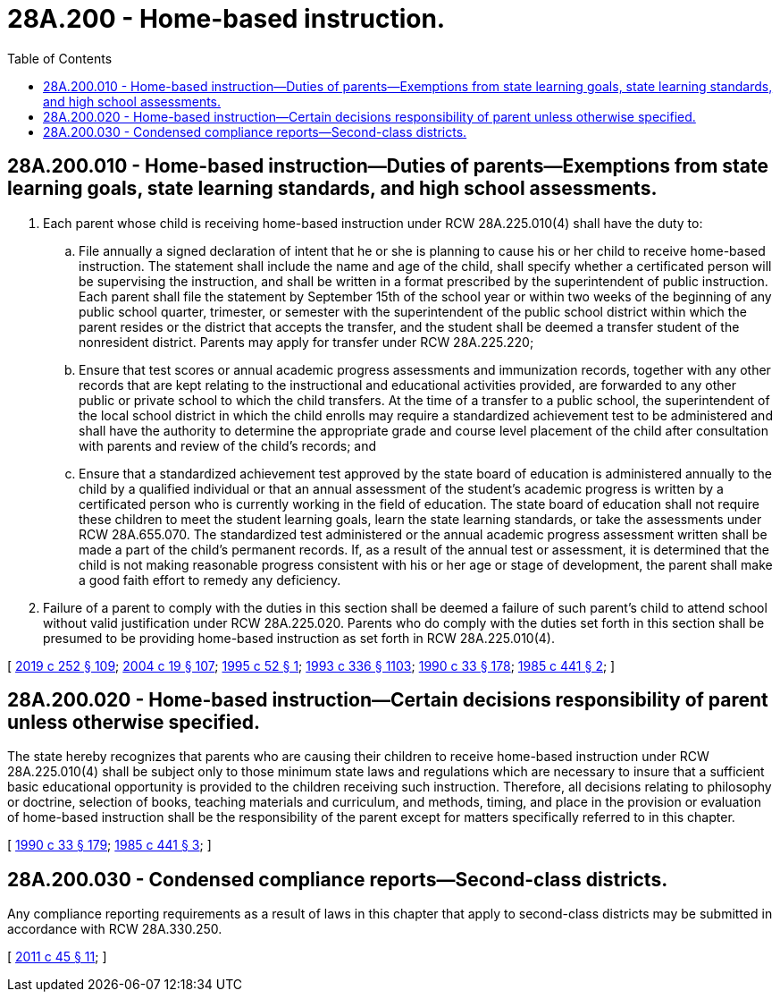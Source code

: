 = 28A.200 - Home-based instruction.
:toc:

== 28A.200.010 - Home-based instruction—Duties of parents—Exemptions from state learning goals, state learning standards, and high school assessments.
. Each parent whose child is receiving home-based instruction under RCW 28A.225.010(4) shall have the duty to:

.. File annually a signed declaration of intent that he or she is planning to cause his or her child to receive home-based instruction. The statement shall include the name and age of the child, shall specify whether a certificated person will be supervising the instruction, and shall be written in a format prescribed by the superintendent of public instruction. Each parent shall file the statement by September 15th of the school year or within two weeks of the beginning of any public school quarter, trimester, or semester with the superintendent of the public school district within which the parent resides or the district that accepts the transfer, and the student shall be deemed a transfer student of the nonresident district. Parents may apply for transfer under RCW 28A.225.220;

.. Ensure that test scores or annual academic progress assessments and immunization records, together with any other records that are kept relating to the instructional and educational activities provided, are forwarded to any other public or private school to which the child transfers. At the time of a transfer to a public school, the superintendent of the local school district in which the child enrolls may require a standardized achievement test to be administered and shall have the authority to determine the appropriate grade and course level placement of the child after consultation with parents and review of the child's records; and

.. Ensure that a standardized achievement test approved by the state board of education is administered annually to the child by a qualified individual or that an annual assessment of the student's academic progress is written by a certificated person who is currently working in the field of education. The state board of education shall not require these children to meet the student learning goals, learn the state learning standards, or take the assessments under RCW 28A.655.070. The standardized test administered or the annual academic progress assessment written shall be made a part of the child's permanent records. If, as a result of the annual test or assessment, it is determined that the child is not making reasonable progress consistent with his or her age or stage of development, the parent shall make a good faith effort to remedy any deficiency.

. Failure of a parent to comply with the duties in this section shall be deemed a failure of such parent's child to attend school without valid justification under RCW 28A.225.020. Parents who do comply with the duties set forth in this section shall be presumed to be providing home-based instruction as set forth in RCW 28A.225.010(4).

[ http://lawfilesext.leg.wa.gov/biennium/2019-20/Pdf/Bills/Session%20Laws/House/1599-S2.SL.pdf?cite=2019%20c%20252%20§%20109[2019 c 252 § 109]; http://lawfilesext.leg.wa.gov/biennium/2003-04/Pdf/Bills/Session%20Laws/House/2195-S.SL.pdf?cite=2004%20c%2019%20§%20107[2004 c 19 § 107]; http://lawfilesext.leg.wa.gov/biennium/1995-96/Pdf/Bills/Session%20Laws/Senate/5479-S.SL.pdf?cite=1995%20c%2052%20§%201[1995 c 52 § 1]; http://lawfilesext.leg.wa.gov/biennium/1993-94/Pdf/Bills/Session%20Laws/House/1209-S.SL.pdf?cite=1993%20c%20336%20§%201103[1993 c 336 § 1103]; http://leg.wa.gov/CodeReviser/documents/sessionlaw/1990c33.pdf?cite=1990%20c%2033%20§%20178[1990 c 33 § 178]; http://leg.wa.gov/CodeReviser/documents/sessionlaw/1985c441.pdf?cite=1985%20c%20441%20§%202[1985 c 441 § 2]; ]

== 28A.200.020 - Home-based instruction—Certain decisions responsibility of parent unless otherwise specified.
The state hereby recognizes that parents who are causing their children to receive home-based instruction under RCW 28A.225.010(4) shall be subject only to those minimum state laws and regulations which are necessary to insure that a sufficient basic educational opportunity is provided to the children receiving such instruction. Therefore, all decisions relating to philosophy or doctrine, selection of books, teaching materials and curriculum, and methods, timing, and place in the provision or evaluation of home-based instruction shall be the responsibility of the parent except for matters specifically referred to in this chapter.

[ http://leg.wa.gov/CodeReviser/documents/sessionlaw/1990c33.pdf?cite=1990%20c%2033%20§%20179[1990 c 33 § 179]; http://leg.wa.gov/CodeReviser/documents/sessionlaw/1985c441.pdf?cite=1985%20c%20441%20§%203[1985 c 441 § 3]; ]

== 28A.200.030 - Condensed compliance reports—Second-class districts.
Any compliance reporting requirements as a result of laws in this chapter that apply to second-class districts may be submitted in accordance with RCW 28A.330.250.

[ http://lawfilesext.leg.wa.gov/biennium/2011-12/Pdf/Bills/Session%20Laws/Senate/5184-S.SL.pdf?cite=2011%20c%2045%20§%2011[2011 c 45 § 11]; ]

